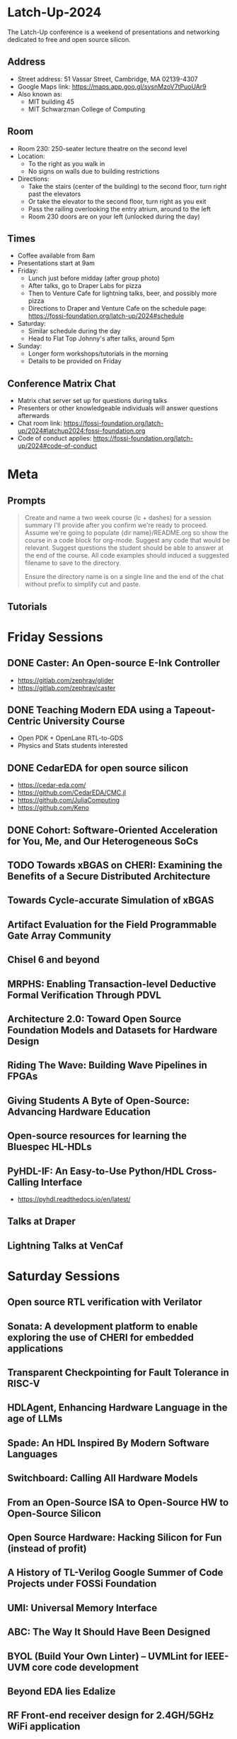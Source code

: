 * Latch-Up-2024

The Latch-Up conference is a weekend of presentations and networking dedicated to free and open source silicon.

** Address
   - Street address: 51 Vassar Street, Cambridge, MA 02139-4307
   - Google Maps link: https://maps.app.goo.gl/sysnMzoV7tPuoUAr9
   - Also known as:
     - MIT building 45
     - MIT Schwarzman College of Computing

** Room
   - Room 230: 250-seater lecture theatre on the second level
   - Location:
     - To the right as you walk in
     - No signs on walls due to building restrictions
   - Directions:
     - Take the stairs (center of the building) to the second floor, turn right past the elevators
     - Or take the elevator to the second floor, turn right as you exit
     - Pass the railing overlooking the entry atrium, around to the left
     - Room 230 doors are on your left (unlocked during the day)

** Times
   - Coffee available from 8am
   - Presentations start at 9am
   - Friday:
     - Lunch just before midday (after group photo)
     - After talks, go to Draper Labs for pizza
     - Then to Venture Cafe for lightning talks, beer, and possibly more pizza
     - Directions to Draper and Venture Cafe on the schedule page: https://fossi-foundation.org/latch-up/2024#schedule
   - Saturday:
     - Similar schedule during the day
     - Head to Flat Top Johnny's after talks, around 5pm
   - Sunday:
     - Longer form workshops/tutorials in the morning
     - Details to be provided on Friday

** Conference Matrix Chat
   - Matrix chat server set up for questions during talks
   - Presenters or other knowledgeable individuals will answer questions afterwards
   - Chat room link: https://fossi-foundation.org/latch-up/2024#latchup2024:fossi-foundation.org
   - Code of conduct applies: https://fossi-foundation.org/latch-up/2024#code-of-conduct

* Meta
** Prompts 

#+begin_quote
Create and name a two week course (lc + dashes) for a session summary I'll provide after you confirm we're ready to proceed. Assume we're going to populate {dir name}/README.org so show the course in a code block for org-mode. Suggest any code that would be relevant. Suggest questions the student should be able to answer at the end of the course. All code examples should induced a suggested filename to save to the directory.

Ensure the directory name is on a single line and the end of the chat without prefix to simplify cut and paste.
#+end_quote

** Tutorials 

* Friday Sessions
** DONE Caster: An Open-source E-Ink Controller

- https://gitlab.com/zephray/glider
- https://gitlab.com/zephray/caster

** DONE Teaching Modern EDA using a Tapeout-Centric University Course

- Open PDK + OpenLane RTL-to-GDS
- Physics and Stats students interested 

** DONE CedarEDA for open source silicon

- https://cedar-eda.com/
- https://github.com/CedarEDA/CMC.jl
- https://github.com/JuliaComputing
- https://github.com/Keno


** DONE Cohort: Software-Oriented Acceleration for You, Me, and Our Heterogeneous SoCs

** TODO Towards xBGAS on CHERI: Examining the Benefits of a Secure Distributed Architecture
** Towards Cycle-accurate Simulation of xBGAS
** Artifact Evaluation for the Field Programmable Gate Array Community
** Chisel 6 and beyond
** MRPHS: Enabling Transaction-level Deductive Formal Verification Through PDVL
** Architecture 2.0: Toward Open Source Foundation Models and Datasets for Hardware Design
** Riding The Wave: Building Wave Pipelines in FPGAs
** Giving Students A Byte of Open-Source: Advancing Hardware Education
** Open-source resources for learning the Bluespec HL-HDLs
** PyHDL-IF: An Easy-to-Use Python/HDL Cross-Calling Interface

- https://pyhdl.readthedocs.io/en/latest/

** Talks at Draper
** Lightning Talks at VenCaf

* Saturday Sessions
** Open source RTL verification with Verilator
** Sonata: A development platform to enable exploring the use of CHERI for embedded applications
** Transparent Checkpointing for Fault Tolerance in RISC-V
** HDLAgent, Enhancing Hardware Language in the age of LLMs
** Spade: An HDL Inspired By Modern Software Languages
** Switchboard: Calling All Hardware Models
** From an Open-Source ISA to Open-Source HW to Open-Source Silicon
** Open Source Hardware: Hacking Silicon for Fun (instead of profit)
** A History of TL-Verilog Google Summer of Code Projects under FOSSi Foundation
** UMI: Universal Memory Interface
** ABC: The Way It Should Have Been Designed
** BYOL (Build Your Own Linter) – UVMLint for IEEE-UVM core code development
** Beyond EDA lies Edalize
** RF Front-end receiver design for 2.4GH/5GHz WiFi application
** CACE Study: Open source analog and mixed-signal design flow
** IHP Open Source PDK: Announcement, Setup, Current State and Experiences, and look ahead
** Tiny Tapeout: custom silicon open to all

* Sunday Sessions
** A Taste of TL-Verilog in the Context of Tiny Tapeout (Steve Hoover)
** TBD (Michel Kinsy)
